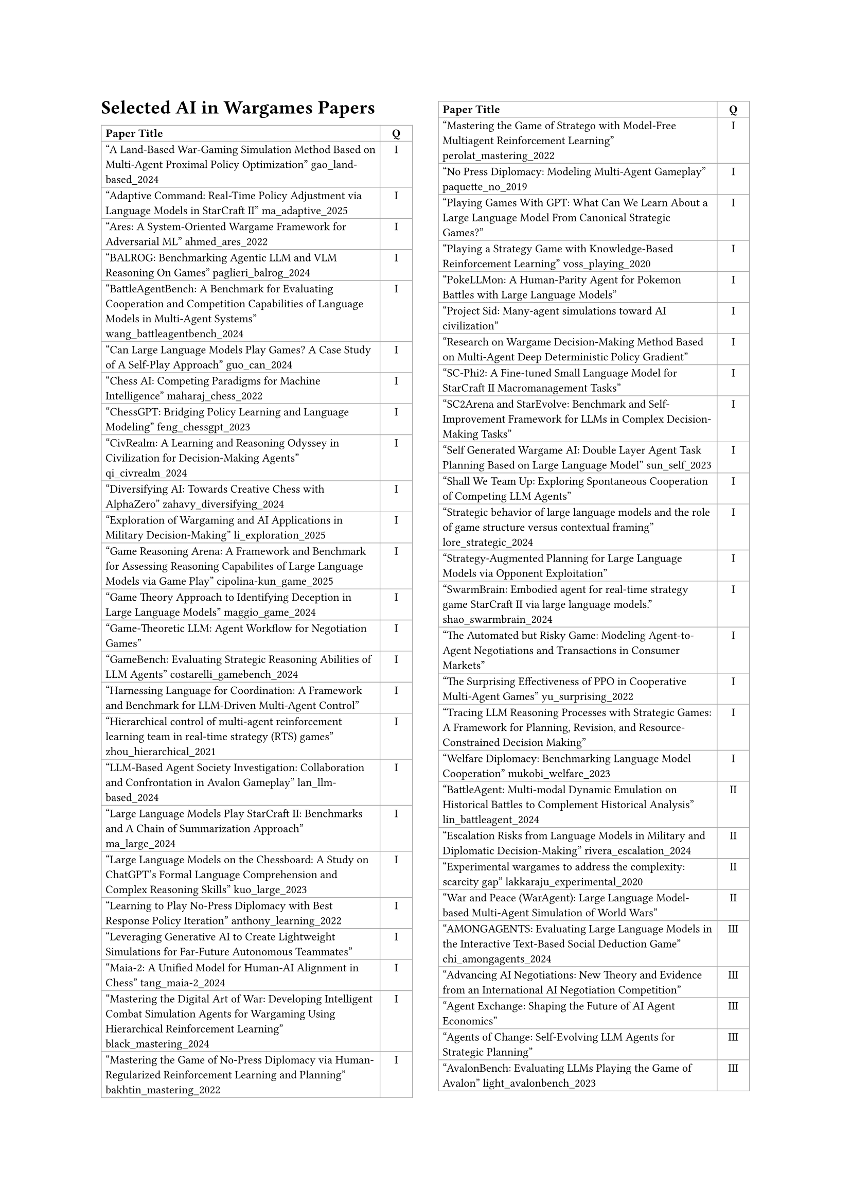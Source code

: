 // ===== Table of Selected AI in Wargames Papers (2 columns: Title, Q) =====

#set page(
  paper: "a4",
  margin: (left: 2.5cm, right: 2.5cm, top: 2.5cm, bottom: 2.5cm),
  columns: 2
)

#set text(font: "Times New Roman", size: 11pt)

== Selected AI in Wargames Papers

// The table is in normal flow (no #place / no float).
// It will break across columns and pages; header repeats automatically.
#set text(size: 8pt)
#table(
  columns: (2.8fr, 0.8cm),
  align: (left, center),
  stroke: 0.5pt + gray,
  inset: 3pt,

  // Header (repeats on breaks)
  table.header(
    [*Paper Title*],
    [*Q*],
  ),

  ["A Land-Based War-Gaming Simulation Method Based on Multi-Agent Proximal Policy Optimization" gao_land-based_2024],
  [I],

  ["Adaptive Command: Real-Time Policy Adjustment via Language Models in StarCraft II" ma_adaptive_2025],
  [I],

  ["Ares: A System-Oriented Wargame Framework for Adversarial ML" ahmed_ares_2022],
  [I],

  ["BALROG: Benchmarking Agentic LLM and VLM Reasoning On Games" paglieri_balrog_2024],
  [I],

  ["BattleAgentBench: A Benchmark for Evaluating Cooperation and Competition Capabilities of Language Models in Multi-Agent Systems" wang_battleagentbench_2024],
  [I],

  ["Can Large Language Models Play Games? A Case Study of A Self-Play Approach" guo_can_2024],
  [I],

  ["Chess AI: Competing Paradigms for Machine Intelligence" maharaj_chess_2022],
  [I],

  ["ChessGPT: Bridging Policy Learning and Language Modeling" feng_chessgpt_2023],
  [I],

  ["CivRealm: A Learning and Reasoning Odyssey in Civilization for Decision-Making Agents" qi_civrealm_2024],
  [I],

  ["Diversifying AI: Towards Creative Chess with AlphaZero" zahavy_diversifying_2024],
  [I],

  ["Exploration of Wargaming and AI Applications in Military Decision-Making" li_exploration_2025],
  [I],

  ["Game Reasoning Arena: A Framework and Benchmark for Assessing Reasoning Capabilites of Large Language Models via Game Play" cipolina-kun_game_2025],
  [I],

  ["Game Theory Approach to Identifying Deception in Large Language Models" maggio_game_2024],
  [I],

  ["Game-Theoretic LLM: Agent Workflow for Negotiation Games"],
  [I],

  ["GameBench: Evaluating Strategic Reasoning Abilities of LLM Agents" costarelli_gamebench_2024],
  [I],

  ["Harnessing Language for Coordination: A Framework and Benchmark for LLM-Driven Multi-Agent Control"],
  [I],

  ["Hierarchical control of multi-agent reinforcement learning team in real-time strategy (RTS) games" zhou_hierarchical_2021],
  [I],

  ["LLM-Based Agent Society Investigation: Collaboration and Confrontation in Avalon Gameplay" lan_llm-based_2024],
  [I],

  ["Large Language Models Play StarCraft II: Benchmarks and A Chain of Summarization Approach" ma_large_2024],
  [I],

  ["Large Language Models on the Chessboard: A Study on ChatGPT's Formal Language Comprehension and Complex Reasoning Skills" kuo_large_2023],
  [I],

  ["Learning to Play No-Press Diplomacy with Best Response Policy Iteration" anthony_learning_2022],
  [I],

  ["Leveraging Generative AI to Create Lightweight Simulations for Far-Future Autonomous Teammates"],
  [I],

  ["Maia-2: A Unified Model for Human-AI Alignment in Chess" tang_maia-2_2024],
  [I],

  ["Mastering the Digital Art of War: Developing Intelligent Combat Simulation Agents for Wargaming Using Hierarchical Reinforcement Learning" black_mastering_2024],
  [I],

  ["Mastering the Game of No-Press Diplomacy via Human-Regularized Reinforcement Learning and Planning" bakhtin_mastering_2022],
  [I],

  ["Mastering the Game of Stratego with Model-Free Multiagent Reinforcement Learning" perolat_mastering_2022],
  [I],

  ["No Press Diplomacy: Modeling Multi-Agent Gameplay" paquette_no_2019],
  [I],

  ["Playing Games With GPT: What Can We Learn About a Large Language Model From Canonical Strategic Games?"],
  [I],

  ["Playing a Strategy Game with Knowledge-Based Reinforcement Learning" voss_playing_2020],
  [I],

  ["PokeLLMon: A Human-Parity Agent for Pokemon Battles with Large Language Models"],
  [I],

  ["Project Sid: Many-agent simulations toward AI civilization"],
  [I],

  ["Research on Wargame Decision-Making Method Based on Multi-Agent Deep Deterministic Policy Gradient"],
  [I],

  ["SC-Phi2: A Fine-tuned Small Language Model for StarCraft II Macromanagement Tasks"],
  [I],

  ["SC2Arena and StarEvolve: Benchmark and Self-Improvement Framework for LLMs in Complex Decision-Making Tasks"],
  [I],

  ["Self Generated Wargame AI: Double Layer Agent Task Planning Based on Large Language Model" sun_self_2023],
  [I],

  ["Shall We Team Up: Exploring Spontaneous Cooperation of Competing LLM Agents"],
  [I],

  ["Strategic behavior of large language models and the role of game structure versus contextual framing" lore_strategic_2024],
  [I],

  ["Strategy-Augmented Planning for Large Language Models via Opponent Exploitation"],
  [I],

  ["SwarmBrain: Embodied agent for real‑time strategy game StarCraft II via large language models." shao_swarmbrain_2024],
  [I],

  ["The Automated but Risky Game: Modeling Agent-to-Agent Negotiations and Transactions in Consumer Markets"],
  [I],

  ["The Surprising Effectiveness of PPO in Cooperative Multi-Agent Games" yu_surprising_2022],
  [I],

  ["Tracing LLM Reasoning Processes with Strategic Games: A Framework for Planning, Revision, and Resource-Constrained Decision Making"],
  [I],

  ["Welfare Diplomacy: Benchmarking Language Model Cooperation" mukobi_welfare_2023],
  [I],

  ["BattleAgent: Multi-modal Dynamic Emulation on Historical Battles to Complement Historical Analysis" lin_battleagent_2024],
  [II],

  ["Escalation Risks from Language Models in Military and Diplomatic Decision-Making" rivera_escalation_2024],
  [II],

  ["Experimental wargames to address the complexity: scarcity gap" lakkaraju_experimental_2020],
  [II],

  ["War and Peace (WarAgent): Large Language Model-based Multi-Agent Simulation of World Wars"],
  [II],

  ["AMONGAGENTS: Evaluating Large Language Models in the Interactive Text-Based Social Deduction Game" chi_amongagents_2024],
  [III],

  ["Advancing AI Negotiations: New Theory and Evidence from an International AI Negotiation Competition"],
  [III],

  ["Agent Exchange: Shaping the Future of AI Agent Economics"],
  [III],

  ["Agents of Change: Self-Evolving LLM Agents for Strategic Planning"],
  [III],

  ["AvalonBench: Evaluating LLMs Playing the Game of Avalon" light_avalonbench_2023],
  [III],

  ["Battlefield information and tactics engine (BITE): a multimodal large language model approach for battlespace management" connolly_battlefield_2024],
  [III],

  ["Collaboration and Confrontation in Avalon Gameplay" lan_llm-based_2024],
  [III],

  ["DSGBench: A Diverse Strategic Game Benchmark for Evaluating LLM-based Agents in Complex Decision-Making Environments" tang_dsgbench_2025],
  [III],

  ["Debt Collection Negotiations with Large Language Models"],
  [III],

  ["Democratizing Diplomacy: A Harness for Evaluating Any Large Language Model on Full-Press Diplomacy"],
  [III],

  ["Digital Player: Evaluating Large Language Models based Human-like Agent in Games" wang_digital_2025],
  [III],

  ["Dungeons and Dragons as a Dialogue Challenge for Artificial Intelligence"],
  [III],

  ["EAI: Emotional Decision-Making of LLMs in Strategic Games and Ethical Dilemmas"],
  [III],

  ["Evaluating LLM Agent Collusion in Double Auctions"],
  [III],

  ["Finding deceivers in social context with large language models: the case of the Mafia game" yoo_finding_2024],
  [III],

  ["FishBargain: An LLM-Empowered Bargaining Agent for Online Flea-Market Platform Sellers"],
  [III],

  ["HARBOR: Exploring Persona Dynamics in Multi-Agent Competition"],
  [III],

  ["Human vs. Machine: Behavioral Differences Between Expert Humans and Language Models in Wargame Simulations" lamparth_human_2024],
  [III],

  ["Human-level play in the game of Diplomacy by combining language models with strategic reasoning" meta_fundamental_ai_research_diplomacy_team_human-level_2022],
  [III],

  ["It Takes Two to Negotiate: Modeling Social Exchange in Online Multiplayer Games" jaidka_it_2023],
  [III],

  ["LLMs of Catan: Exploring Pragmatic Capabilities of Generative Chatbots" martinenghi_llms_2024],
  [III],

  ["Learning from Synthetic Labs: Language Models as Experimental Subjects in Auctions"],
  [III],

  ["Measuring Free-Form Decision-Making Inconsistency of Language Models in Military Crisis Simulations" shrivastava_measuring_2024],
  [III],

  ["Microscopic Analysis on LLM Players via Social Deduction Game" kim_microscopic_2024],
  [III],

  ["More Victories, Less Cooperation: Assessing Cicero's Diplomacy Play" wongkamjan_more_2024],
  [III],

  ["MultiMind: Enhancing Werewolf Agents with Multimodal Memory"],
  [III],

  ["Negotiation and honesty in artificial intelligence methods for the board game of Diplomacy" kramar_negotiation_2022],
  [III],

  ["Playing repeated games with large language models" akata_playing_2025],
  [III],

  ["Richelieu: Self-Evolving LLM-Based Agents for AI Diplomacy" guan_richelieu_2024],
  [III],

  ["SPIN-Bench:  How Well Do LLMs Plan Strategically and Reason Socially?" yao_spin-bench_2025],
  [III],

  ["Should I Trust You? Detecting Deception in Negotiations using Counterfactual RL" wongkamjan_should_2025],
  [III],

  ["Super-additive Cooperation in Language Model Agents" tonini_super-additive_2025],
  [III],

  ["The Traitors: Deception and Trust in Multi-Agent Language Systems"],
  [III],

  ["Encouraging Divergent Thinking in Large Language Models through Multi-Agent Debate" liang_encouraging_2024],
  [IV],

  ["Large Language Models in Wargaming: Methodology, Application, and Robustness"],
  [IV],

  ["Managing Escalation in Off-the-Shelf Large Language Models" elbaum_managing_2025],
  [IV],

  ["Open-Ended Wargames with Large Language Models" hogan_open-ended_2024],
  [IV],

  ["Outwit, Outplay, Out-Generate: A Framework for Designing Strategic Generative Agents in Competitive Environments"],
  [IV],

  ["Scaling Laws For Scalable Oversight"],
  [IV],

  ["What if LLMs Have Different World Views: Simulating Alien Civilizations with LLM-based Agents"],
  [IV],

  ["When Two LLMs Debate, Both Think They'll Win"],
  [IV],

)

#v(0.5cm)
#block(width: 100%, [
  #set text(size: 9pt)
  *Table Legend:* Q = Quadrant (I–IV)
])

#text(size: 9pt)[Total papers in table: 88]
